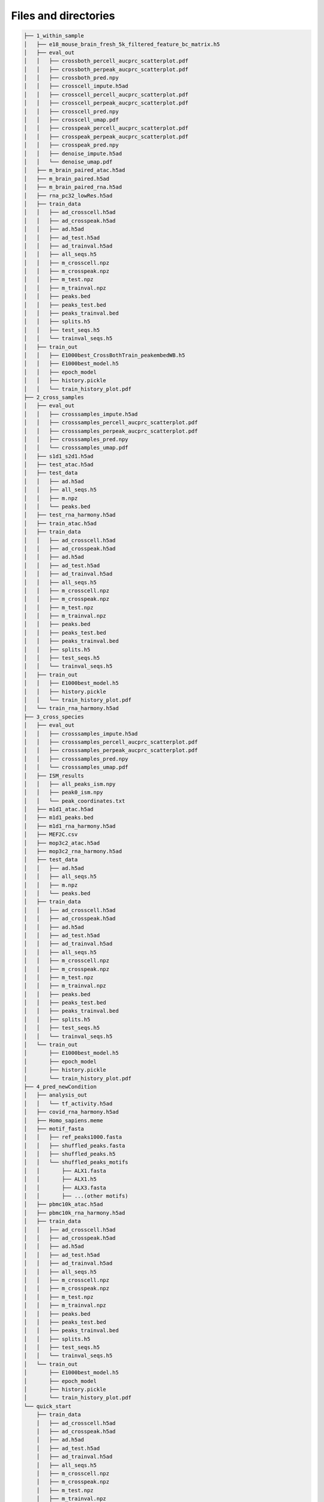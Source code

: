 Files and directories
=====================

.. code-block:: text

    ├── 1_within_sample
    │   ├── e18_mouse_brain_fresh_5k_filtered_feature_bc_matrix.h5
    │   ├── eval_out
    │   │   ├── crossboth_percell_aucprc_scatterplot.pdf
    │   │   ├── crossboth_perpeak_aucprc_scatterplot.pdf
    │   │   ├── crossboth_pred.npy
    │   │   ├── crosscell_impute.h5ad
    │   │   ├── crosscell_percell_aucprc_scatterplot.pdf
    │   │   ├── crosscell_perpeak_aucprc_scatterplot.pdf
    │   │   ├── crosscell_pred.npy
    │   │   ├── crosscell_umap.pdf
    │   │   ├── crosspeak_percell_aucprc_scatterplot.pdf
    │   │   ├── crosspeak_perpeak_aucprc_scatterplot.pdf
    │   │   ├── crosspeak_pred.npy
    │   │   ├── denoise_impute.h5ad
    │   │   └── denoise_umap.pdf
    │   ├── m_brain_paired_atac.h5ad
    │   ├── m_brain_paired.h5ad
    │   ├── m_brain_paired_rna.h5ad
    │   ├── rna_pc32_lowRes.h5ad
    │   ├── train_data
    │   │   ├── ad_crosscell.h5ad
    │   │   ├── ad_crosspeak.h5ad
    │   │   ├── ad.h5ad
    │   │   ├── ad_test.h5ad
    │   │   ├── ad_trainval.h5ad
    │   │   ├── all_seqs.h5
    │   │   ├── m_crosscell.npz
    │   │   ├── m_crosspeak.npz
    │   │   ├── m_test.npz
    │   │   ├── m_trainval.npz
    │   │   ├── peaks.bed
    │   │   ├── peaks_test.bed
    │   │   ├── peaks_trainval.bed
    │   │   ├── splits.h5
    │   │   ├── test_seqs.h5
    │   │   └── trainval_seqs.h5
    │   ├── train_out
    │   │   ├── E1000best_CrossBothTrain_peakembedWB.h5
    │   │   ├── E1000best_model.h5
    │   │   ├── epoch_model
    │   │   ├── history.pickle
    │   │   └── train_history_plot.pdf
    ├── 2_cross_samples
    │   ├── eval_out
    │   │   ├── crosssamples_impute.h5ad
    │   │   ├── crosssamples_percell_aucprc_scatterplot.pdf
    │   │   ├── crosssamples_perpeak_aucprc_scatterplot.pdf
    │   │   ├── crosssamples_pred.npy
    │   │   └── crosssamples_umap.pdf
    │   ├── s1d1_s2d1.h5ad
    │   ├── test_atac.h5ad
    │   ├── test_data
    │   │   ├── ad.h5ad
    │   │   ├── all_seqs.h5
    │   │   ├── m.npz
    │   │   └── peaks.bed
    │   ├── test_rna_harmony.h5ad
    │   ├── train_atac.h5ad
    │   ├── train_data
    │   │   ├── ad_crosscell.h5ad
    │   │   ├── ad_crosspeak.h5ad
    │   │   ├── ad.h5ad
    │   │   ├── ad_test.h5ad
    │   │   ├── ad_trainval.h5ad
    │   │   ├── all_seqs.h5
    │   │   ├── m_crosscell.npz
    │   │   ├── m_crosspeak.npz
    │   │   ├── m_test.npz
    │   │   ├── m_trainval.npz
    │   │   ├── peaks.bed
    │   │   ├── peaks_test.bed
    │   │   ├── peaks_trainval.bed
    │   │   ├── splits.h5
    │   │   ├── test_seqs.h5
    │   │   └── trainval_seqs.h5
    │   ├── train_out
    │   │   ├── E1000best_model.h5
    │   │   ├── history.pickle
    │   │   └── train_history_plot.pdf
    │   └── train_rna_harmony.h5ad
    ├── 3_cross_species
    │   ├── eval_out
    │   │   ├── crosssamples_impute.h5ad
    │   │   ├── crosssamples_percell_aucprc_scatterplot.pdf
    │   │   ├── crosssamples_perpeak_aucprc_scatterplot.pdf
    │   │   ├── crosssamples_pred.npy
    │   │   └── crosssamples_umap.pdf
    │   ├── ISM_results
    │   │   ├── all_peaks_ism.npy
    │   │   ├── peak0_ism.npy
    │   │   └── peak_coordinates.txt
    │   ├── m1d1_atac.h5ad
    │   ├── m1d1_peaks.bed
    │   ├── m1d1_rna_harmony.h5ad
    │   ├── MEF2C.csv
    │   ├── mop3c2_atac.h5ad
    │   ├── mop3c2_rna_harmony.h5ad
    │   ├── test_data
    │   │   ├── ad.h5ad
    │   │   ├── all_seqs.h5
    │   │   ├── m.npz
    │   │   └── peaks.bed
    │   ├── train_data
    │   │   ├── ad_crosscell.h5ad
    │   │   ├── ad_crosspeak.h5ad
    │   │   ├── ad.h5ad
    │   │   ├── ad_test.h5ad
    │   │   ├── ad_trainval.h5ad
    │   │   ├── all_seqs.h5
    │   │   ├── m_crosscell.npz
    │   │   ├── m_crosspeak.npz
    │   │   ├── m_test.npz
    │   │   ├── m_trainval.npz
    │   │   ├── peaks.bed
    │   │   ├── peaks_test.bed
    │   │   ├── peaks_trainval.bed
    │   │   ├── splits.h5
    │   │   ├── test_seqs.h5
    │   │   └── trainval_seqs.h5
    │   └── train_out
    │       ├── E1000best_model.h5
    │       ├── epoch_model
    │       ├── history.pickle
    │       └── train_history_plot.pdf
    ├── 4_pred_newCondition
    │   ├── analysis_out
    │   │   └── tf_activity.h5ad
    │   ├── covid_rna_harmony.h5ad
    │   ├── Homo_sapiens.meme
    │   ├── motif_fasta
    │   │   ├── ref_peaks1000.fasta
    │   │   ├── shuffled_peaks.fasta
    │   │   ├── shuffled_peaks.h5
    │   │   └── shuffled_peaks_motifs
    │   │       ├── ALX1.fasta
    │   │       ├── ALX1.h5
    │   │       ├── ALX3.fasta
    │   │       ├── ...(other motifs)
    │   ├── pbmc10k_atac.h5ad
    │   ├── pbmc10k_rna_harmony.h5ad
    │   ├── train_data
    │   │   ├── ad_crosscell.h5ad
    │   │   ├── ad_crosspeak.h5ad
    │   │   ├── ad.h5ad
    │   │   ├── ad_test.h5ad
    │   │   ├── ad_trainval.h5ad
    │   │   ├── all_seqs.h5
    │   │   ├── m_crosscell.npz
    │   │   ├── m_crosspeak.npz
    │   │   ├── m_test.npz
    │   │   ├── m_trainval.npz
    │   │   ├── peaks.bed
    │   │   ├── peaks_test.bed
    │   │   ├── peaks_trainval.bed
    │   │   ├── splits.h5
    │   │   ├── test_seqs.h5
    │   │   └── trainval_seqs.h5
    │   └── train_out
    │       ├── E1000best_model.h5
    │       ├── epoch_model
    │       ├── history.pickle
    │       └── train_history_plot.pdf
    └── quick_start
        ├── train_data
        │   ├── ad_crosscell.h5ad
        │   ├── ad_crosspeak.h5ad
        │   ├── ad.h5ad
        │   ├── ad_test.h5ad
        │   ├── ad_trainval.h5ad
        │   ├── all_seqs.h5
        │   ├── m_crosscell.npz
        │   ├── m_crosspeak.npz
        │   ├── m_test.npz
        │   ├── m_trainval.npz
        │   ├── peaks.bed
        │   ├── peaks_test.bed
        │   ├── peaks_trainval.bed
        │   ├── splits.h5
        │   ├── test_seqs.h5
        │   └── trainval_seqs.h5
        └── train_out
            ├── E1000best_model.h5
            ├── epoch_model
            ├── history.pickle
            └── train_history_plot.pdf
